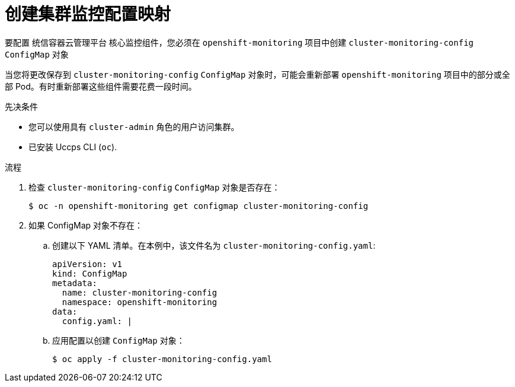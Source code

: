 // Module included in the following assemblies:
//
// * monitoring/configuring-the-monitoring-stack.adoc

:_content-type: PROCEDURE
[id="creating-cluster-monitoring-configmap_{context}"]
= 创建集群监控配置映射

要配置 统信容器云管理平台 核心监控组件，您必须在 `openshift-monitoring` 项目中创建 `cluster-monitoring-config` `ConfigMap` 对象

[注意]
====
当您将更改保存到  `cluster-monitoring-config` `ConfigMap` 对象时，可能会重新部署 `openshift-monitoring` 项目中的部分或全部 Pod。有时重新部署这些组件需要花费一段时间。
====

.先决条件

* 您可以使用具有 `cluster-admin` 角色的用户访问集群。
* 已安装 Uccps CLI (`oc`).

.流程

. 检查 `cluster-monitoring-config` `ConfigMap` 对象是否存在：
+
[source,terminal]
----
$ oc -n openshift-monitoring get configmap cluster-monitoring-config
----

. 如果 ConfigMap 对象不存在：
.. 创建以下 YAML 清单。在本例中，该文件名为  `cluster-monitoring-config.yaml`:
+
[source,yaml]
----
apiVersion: v1
kind: ConfigMap
metadata:
  name: cluster-monitoring-config
  namespace: openshift-monitoring
data:
  config.yaml: |
----
+
.. 应用配置以创建 `ConfigMap` 对象：
+
[source,terminal]
----
$ oc apply -f cluster-monitoring-config.yaml
----
